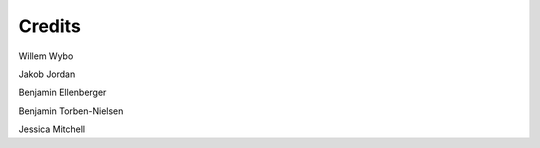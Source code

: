 Credits
=======

Willem Wybo

Jakob Jordan

Benjamin Ellenberger

Benjamin Torben-Nielsen

Jessica Mitchell
